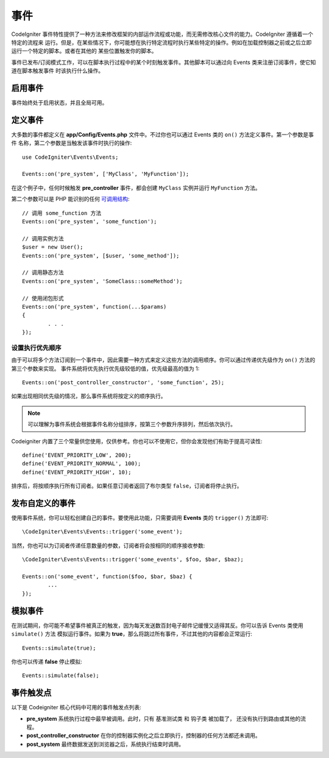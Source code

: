 事件
#####################################

CodeIgniter 事件特性提供了一种方法来修改框架的内部运作流程或功能，而无需修改核心文件的能力。CodeIgniter 遵循着一个特定的流程来
运行。但是，在某些情况下，你可能想在执行特定流程时执行某些特定的操作。例如在加载控制器之前或之后立即运行一个特定的脚本。或者在其他的
某些位置触发你的脚本。

事件已发布/订阅模式工作，可以在脚本执行过程中的某个时刻触发事件。其他脚本可以通过向 Events 类来注册订阅事件，使它知道在脚本触发事件
时该执行什么操作。

启用事件
===============

事件始终处于启用状态，并且全局可用。

定义事件
=================

大多数的事件都定义在 **app/Config/Events.php** 文件中。不过你也可以通过 Events 类的 ``on()`` 方法定义事件。第一个参数是事件
名称，第二个参数是当触发该事件时执行的操作::

	use CodeIgniter\Events\Events;

	Events::on('pre_system', ['MyClass', 'MyFunction']);

在这个例子中，任何时候触发 **pre_controller** 事件，都会创建 ``MyClass`` 实例并运行 ``MyFunction`` 方法。

第二个参数可以是 PHP 能识别的任何 `可调用结构 <https://www.php.net/manual/en/function.is-callable.php>`_::

	// 调用 some_function 方法
	Events::on('pre_system', 'some_function');

	// 调用实例方法
	$user = new User();
	Events::on('pre_system', [$user, 'some_method']);

	// 调用静态方法
	Events::on('pre_system', 'SomeClass::someMethod');

	// 使用闭包形式
	Events::on('pre_system', function(...$params)
	{
		. . .
	});



设置执行优先顺序
------------------

由于可以将多个方法订阅到一个事件中，因此需要一种方式来定义这些方法的调用顺序。你可以通过传递优先级作为 ``on()`` 方法的第三个参数来实现。
事件系统将优先执行优先级较低的值，优先级最高的值为 1::

    Events::on('post_controller_constructor', 'some_function', 25);

如果出现相同优先级的情况，那么事件系统将按定义的顺序执行。

.. note:: 可以理解为事件系统会根据事件名称分组排序，按第三个参数升序排列，然后依次执行。

Codeigniter 内置了三个常量供您使用，仅供参考。你也可以不使用它，但你会发现他们有助于提高可读性::

	define('EVENT_PRIORITY_LOW', 200);
	define('EVENT_PRIORITY_NORMAL', 100);
	define('EVENT_PRIORITY_HIGH', 10);

排序后，将按顺序执行所有订阅者。如果任意订阅者返回了布尔类型 ``false``，订阅者将停止执行。

发布自定义的事件
==========================

使用事件系统，你可以轻松创建自己的事件。要使用此功能，只需要调用 **Events** 类的 ``trigger()`` 方法即可::

	\CodeIgniter\Events\Events::trigger('some_event');

当然，你也可以为订阅者传递任意数量的参数，订阅者将会按相同的顺序接收参数::

	\CodeIgniter\Events\Events::trigger('some_events', $foo, $bar, $baz);

	Events::on('some_event', function($foo, $bar, $baz) {
		...
	});

模拟事件
=================

在测试期间，你可能不希望事件被真正的触发，因为每天发送数百封电子邮件记缓慢又适得其反。你可以告诉 Events 类使用 ``simulate()`` 方法
模拟运行事件。如果为 **true**，那么将跳过所有事件，不过其他的内容都会正常运行::

    Events::simulate(true);

你也可以传递 **false** 停止模拟::

    Events::simulate(false);

事件触发点
============

以下是 Codeigniter 核心代码中可用的事件触发点列表:

* **pre_system** 系统执行过程中最早被调用。此时，只有 基准测试类 和 钩子类 被加载了， 还没有执行到路由或其他的流程。
* **post_controller_constructor** 在你的控制器实例化之后立即执行，控制器的任何方法都还未调用。
* **post_system** 最终数据发送到浏览器之后，系统执行结束时调用。
